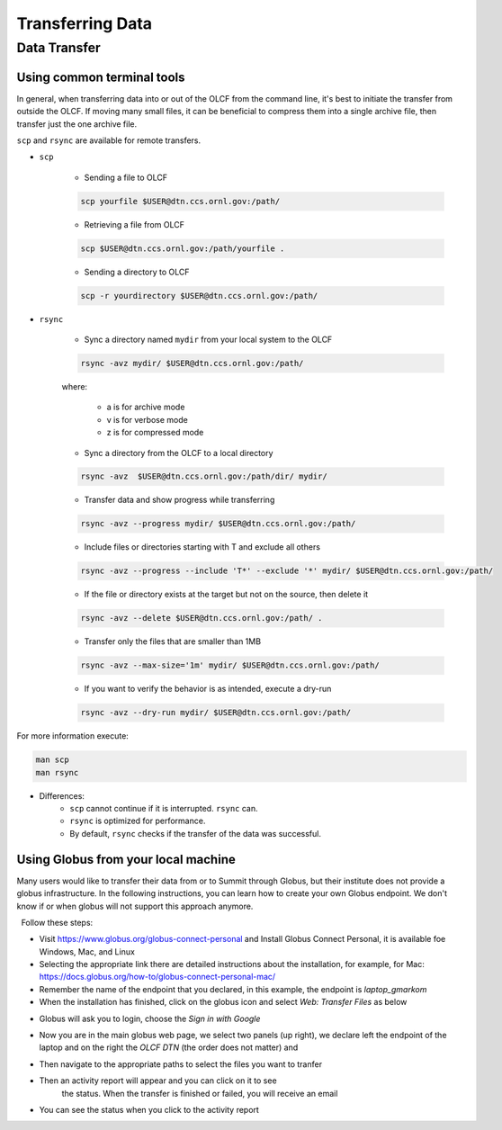 ******************
Transferring Data
******************

Data Transfer
===============


Using common terminal tools
---------------------------

In general, when transferring data into or out of the OLCF from the command
line, it's best to initiate the transfer from outside the OLCF. If moving many
small files, it can be beneficial to compress them into a single archive file,
then transfer just the one archive file. 

``scp`` and ``rsync`` are available for remote transfers.

* ``scp`` 

	* Sending a file to OLCF

	.. code::

   	   scp yourfile $USER@dtn.ccs.ornl.gov:/path/


	* Retrieving a file from OLCF

	.. code::

   	   scp $USER@dtn.ccs.ornl.gov:/path/yourfile .


	* Sending a directory to OLCF

	.. code::

   	   scp -r yourdirectory $USER@dtn.ccs.ornl.gov:/path/


* ``rsync``


	* Sync a directory named ``mydir`` from your local system to the OLCF

	.. code::

   	   rsync -avz mydir/ $USER@dtn.ccs.ornl.gov:/path/


	where:

  		* a is for archive mode\
  		* v is for verbose mode\
  		* z is for compressed mode\


	* Sync a directory from the OLCF to a local directory

	.. code::

   	   rsync -avz  $USER@dtn.ccs.ornl.gov:/path/dir/ mydir/

        * Transfer data and show progress while transferring

        .. code::

           rsync -avz --progress mydir/ $USER@dtn.ccs.ornl.gov:/path/

	* Include files or directories starting with T and exclude all others

        .. code::

           rsync -avz --progress --include 'T*' --exclude '*' mydir/ $USER@dtn.ccs.ornl.gov:/path/

	* If the file or directory exists at the target but not on the source, then delete it

        .. code::

           rsync -avz --delete $USER@dtn.ccs.ornl.gov:/path/ .

	* Transfer only the files that are smaller than 1MB

        .. code::

           rsync -avz --max-size='1m' mydir/ $USER@dtn.ccs.ornl.gov:/path/

	* If you want to verify the behavior is as intended, execute a dry-run

        .. code::

           rsync -avz --dry-run mydir/ $USER@dtn.ccs.ornl.gov:/path/

For more information execute:

.. code::

   man scp
   man rsync


* Differences:
	* ``scp`` cannot continue if it is interrupted. ``rsync`` can.
	* ``rsync`` is optimized for performance.
	* By default, ``rsync`` checks if the transfer of the data was successful.


Using Globus from your local machine
------------------------------------

Many users would like to transfer their data from or to Summit through Globus,
but their institute does not provide a globus infrastructure. In the following
instructions, you can learn how to create your own Globus endpoint. We don't
know if or when globus will not support this approach anymore.

  Follow these steps:

- Visit https://www.globus.org/globus-connect-personal and Install Globus
  Connect Personal, it is available foe Windows, Mac, and Linux

- Selecting the appropriate link there are detailed instructions about the
  installation, for example, for Mac:
  https://docs.globus.org/how-to/globus-connect-personal-mac/
- Remember the name of the endpoint that you declared, in this example, the
  endpoint is *laptop_gmarkom*

- When the installation has finished, click on the globus icon and select *Web:
  Transfer Files* as below

.. image:: /images/globus_personal1.png
   :align: center

- Globus will ask you to login, choose the *Sign in with Google*

.. image:: /images/globus_google.png
   :align: center

- Now you are in the main globus web page, we select two panels (up right), we
  declare left the endpoint of the laptop and on the right the *OLCF DTN* (the
  order does not matter) and

.. image:: /images/globus_laptop_summit.png
   :align: center

- Then navigate to the appropriate paths to select the files you want to tranfer

.. image:: /images/globus_laptop_transfer.png
   :align: center

- Then an activity report will appear and you can click on it to see
   the status. When the transfer is finished or failed, you will receive
   an email

.. image:: /images/globus_laptop_activity.png
   :align: center


-  You can see the status when you click to the activity report

.. image:: /images/globus_laptop_activity_done.png
   :align: center
